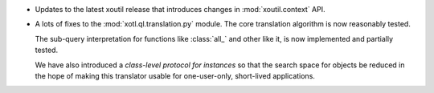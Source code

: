 - Updates to the latest xoutil release that introduces changes in
  :mod:`xoutil.context` API.

- A lots of fixes to the :mod:`xotl.ql.translation.py` module. The core
  translation algorithm is now reasonably tested.

  The sub-query interpretation for functions like :class:`all_` and other like
  it, is now implemented and partially tested.

  We have also introduced a `class-level protocol for instances` so that the
  search space for objects be reduced in the hope of making this translator
  usable for one-user-only, short-lived applications.
